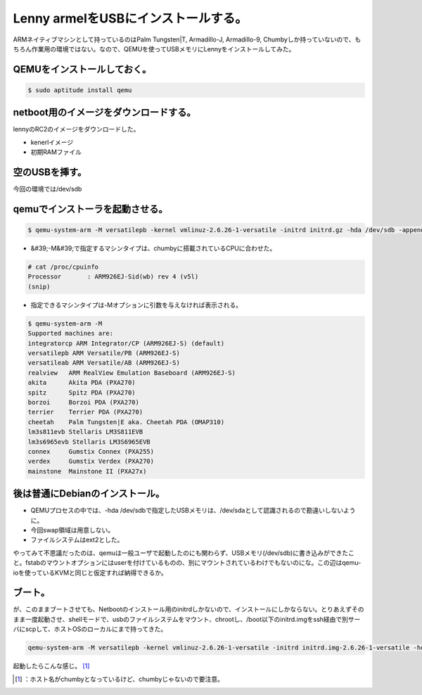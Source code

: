 ﻿Lenny armelをUSBにインストールする。
##################################################


ARMネイティブマシンとして持っているのはPalm Tungsten|T, Armadillo-J, Armadillo-9, Chumbyしか持っていないので、もちろん作業用の環境ではない。なので、QEMUを使ってUSBメモリにLennyをインストールしてみた。

QEMUをインストールしておく。
****************************************************************************



.. code-block:: none

   $ sudo aptitude install qemu



netboot用のイメージをダウンロードする。
**********************************************************************************************************


lennyのRC2のイメージをダウンロードした。

* kenerlイメージ
* 初期RAMファイル


空のUSBを挿す。
**************************************


今回の環境では/dev/sdb

qemuでインストーラを起動させる。
****************************************************************************************



.. code-block:: none

   $ qemu-system-arm -M versatilepb -kernel vmlinuz-2.6.26-1-versatile -initrd initrd.gz -hda /dev/sdb -append root=/dev/ram



* &#39;-M&#39;で指定するマシンタイプは、chumbyに搭載されているCPUに合わせた。


.. code-block:: none

   # cat /proc/cpuinfo
   Processor       : ARM926EJ-Sid(wb) rev 4 (v5l)
   (snip)



* 指定できるマシンタイプは-Mオプションに引数を与えなければ表示される。


.. code-block:: none

   $ qemu-system-arm -M
   Supported machines are:
   integratorcp ARM Integrator/CP (ARM926EJ-S) (default)
   versatilepb ARM Versatile/PB (ARM926EJ-S)
   versatileab ARM Versatile/AB (ARM926EJ-S)
   realview   ARM RealView Emulation Baseboard (ARM926EJ-S)
   akita      Akita PDA (PXA270)
   spitz      Spitz PDA (PXA270)
   borzoi     Borzoi PDA (PXA270)
   terrier    Terrier PDA (PXA270)
   cheetah    Palm Tungsten|E aka. Cheetah PDA (OMAP310)
   lm3s811evb Stellaris LM3S811EVB
   lm3s6965evb Stellaris LM3S6965EVB
   connex     Gumstix Connex (PXA255)
   verdex     Gumstix Verdex (PXA270)
   mainstone  Mainstone II (PXA27x)



後は普通にDebianのインストール。
**************************************************************************************



* QEMUプロセスの中では、-hda /dev/sdbで指定したUSBメモリは、/dev/sdaとして認識されるので勘違いしないように。
* 今回swap領域は用意しない。
* ファイルシステムはext2とした。

やってみて不思議だったのは、qemuは一般ユーザで起動したのにも関わらず、USBメモリ(/dev/sdb)に書き込みができたこと。fstabのマウントオプションにはuserを付けているものの、別にマウントされているわけでもないのにな。この辺はqemu-ioを使っているKVMと同じと仮定すれば納得できるか。

ブート。
********************


が、このままブートさせても、Netbootのインストール用のinitrdしかないので、インストールにしかならない。とりあえずそのまま一度起動させ、shellモードで、usbのファイルシステムをマウント、chrootし、/boot以下のinitrd.imgをssh経由で別サーバにscpして、ホストOSのローカルにまで持ってきた。

.. code-block:: none

   qemu-system-arm -M versatilepb -kernel vmlinuz-2.6.26-1-versatile -initrd initrd.img-2.6.26-1-versatile -hda /dev/sdb -append root=/dev/sda1


起動したらこんな感じ。 [#]_ 

.. image:: http://cdn-ak.f.st-hatena.com/images/fotolife/m/mkouhei/20090214/20090214013422.png
   :alt: f:id:mkouhei:20090214013422p:image




.. [#] ：ホスト名がchumbyとなっているけど、chumbyじゃないので要注意。



.. author:: mkouhei
.. categories:: Debian, computer, virt., 
.. tags::
.. comments::



